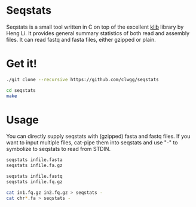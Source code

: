 * Seqstats
Seqstats is a small tool written in C on top of the excellent
[[https://github.com/attractivechaos/klib][klib]] library by Heng Li. It
provides general summary statistics of both read and assembly files. It can
read fastq and fasta files, either gzipped or plain.

* Get it!

#+BEGIN_SRC bash
./git clone --recursive https://github.com/clwgg/seqstats

cd seqstats
make
#+END_SRC

* Usage

You can directly supply seqstats with (gzipped) fasta and fastq files.
If you want to input multiple files, cat-pipe them into seqstats and
use "-" to symbolize to seqstats to read from STDIN.

#+BEGIN_SRC bash
seqstats infile.fasta
seqstats infile.fa.gz

seqstats infile.fastq
seqstats infile.fq.gz

cat in1.fq.gz in2.fq.gz > seqstats -
cat chr*.fa > seqstats -
#+END_SRC


